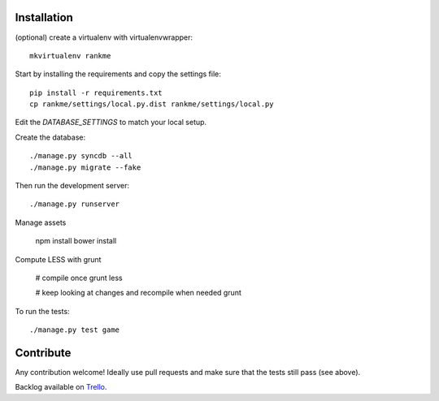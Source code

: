Installation
============

(optional) create a virtualenv with virtualenvwrapper::

    mkvirtualenv rankme

Start by installing the requirements and copy the settings file::

    pip install -r requirements.txt
    cp rankme/settings/local.py.dist rankme/settings/local.py

Edit the `DATABASE_SETTINGS` to match your local setup.

Create the database::

    ./manage.py syncdb --all
    ./manage.py migrate --fake

Then run the development server::

    ./manage.py runserver


Manage assets

    npm install
    bower install

Compute LESS with grunt

    # compile once
    grunt less

    # keep looking at changes and recompile when needed
    grunt

To run the tests::

    ./manage.py test game


Contribute
==========

Any contribution welcome! Ideally use pull requests and make sure that the tests still pass (see above).

Backlog available on `Trello
<https://trello.com/b/lcJzUtQS/rankme>`_.
